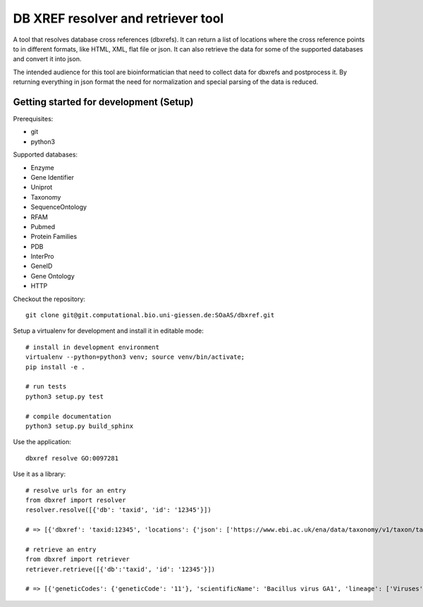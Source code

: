 DB XREF resolver and retriever tool
===================================

A tool that resolves database cross references (dbxrefs). It can return a list of
locations where the cross reference points to in different formats, like HTML,
XML, flat file or json. It can also retrieve the data for some of the supported
databases and convert it into json.

The intended audience for this tool are bioinformatician that need to collect
data for dbxrefs and postprocess it. By returning everything in json format the
need for normalization and special parsing of the data is reduced.

Getting started for development (Setup)
---------------------------------------

Prerequisites:

* git
* python3

Supported databases:

* Enzyme
* Gene Identifier
* Uniprot
* Taxonomy
* SequenceOntology
* RFAM
* Pubmed
* Protein Families
* PDB
* InterPro
* GeneID
* Gene Ontology
* HTTP


Checkout the repository::

    git clone git@git.computational.bio.uni-giessen.de:SOaAS/dbxref.git

Setup a virtualenv for development and install it in editable mode::

    # install in development environment
    virtualenv --python=python3 venv; source venv/bin/activate;
    pip install -e .

    # run tests
    python3 setup.py test

    # compile documentation
    python3 setup.py build_sphinx

Use the application::

    dbxref resolve GO:0097281

Use it as a library::

    # resolve urls for an entry
    from dbxref import resolver
    resolver.resolve([{'db': 'taxid', 'id': '12345'}])
    
    # => [{'dbxref': 'taxid:12345', 'locations': {'json': ['https://www.ebi.ac.uk/ena/data/taxonomy/v1/taxon/tax-id/12345'], 'xml_ncbi': ['https://eutils.ncbi.nlm.nih.gov/entrez/eutils/efetch.fcgi?db=taxonomy&id=12345'], 'xml': ['http://www.uniprot.org/taxonomy/12345.rdf'], 'html': ['http://www.uniprot.org/taxonomy/12345']}, 'status': 'found'}]

    # retrieve an entry
    from dbxref import retriever
    retriever.retrieve([{'db':'taxid', 'id': '12345'}])

    # => [{'geneticCodes': {'geneticCode': '11'}, 'scientificName': 'Bacillus virus GA1', 'lineage': ['Viruses', 'Duplodnaviria', 'Heunggongvirae', 'Uroviricota', 'Caudoviricetes', 'Caudovirales', 'Podoviridae', 'Picovirinae', 'Salasvirus'], 'id': 'taxid:12345', 'rank': 'species'}]

